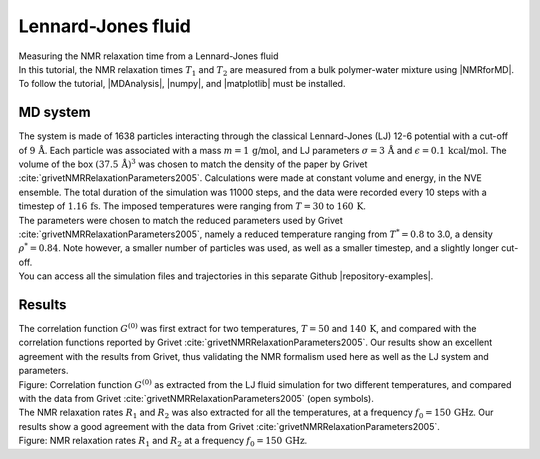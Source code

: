 .. _lennard-jones-label:

Lennard-Jones fluid
===================

.. container:: hatnote

   Measuring the NMR relaxation time from a Lennard-Jones fluid

.. image:: ../figures/tutorials/isotropic-systems/snapshot-dark.png
    :class: only-dark
    :alt: PEG-water mixture simulated with LAMMPS - Dipolar NMR relaxation time calculation
    :width: 250
    :align: right

.. image:: ../figures/tutorials/isotropic-systems/snapshot-light.png
    :class: only-light
    :alt: PEG-water mixture simulated with LAMMPS - Dipolar NMR relaxation time calculation
    :width: 250
    :align: right

.. container:: justify

    In this tutorial, the NMR relaxation times :math:`T_1` and :math:`T_2`
    are measured from a bulk polymer-water mixture using |NMRforMD|.
    To follow the tutorial, |MDAnalysis|,
    |numpy|, and
    |matplotlib| must be installed.

.. |NMRforMD| raw:: html

   <a href="https://nmrformd.readthedocs.io" target="_blank">NMRforMD</a>

.. |MDAnalysis| raw:: html

   <a href="https://www.mdanalysis.org" target="_blank">MDAnalysis</a>

.. |numpy| raw:: html

   <a href="https://www.numpy.org" target="_blank">numpy</a>

.. |matplotlib| raw:: html

   <a href="https://www.matplotlib.org" target="_blank">matplotlib</a>

MD system
---------

.. container:: justify

    The system is made of 1638 particles interacting through the classical 
    Lennard-Jones (LJ) 12-6 potential with a cut-off of :math:`9\,\text{Å}`. Each particle
    was associated with a mass :math:`m = 1\,\text{g/mol}`,
    and LJ parameters :math:`\sigma = 3\,\text{Å}`
    and :math:`\epsilon = 0.1\,\text{kcal/mol}`. The volume of
    the box :math:`(37.5\,\text{Å})^3`  was chosen to match the 
    density of the paper by Grivet :cite:`grivetNMRRelaxationParameters2005`.
    Calculations were made at constant volume and energy, in the NVE ensemble.
    The total duration of the simulation was 11000 steps, and the data were recorded every 10 steps
    with a timestep of :math:`1.16\,\text{fs}`. The imposed temperatures
    were ranging from :math:`T = 30` to :math:`160\,\text{K}`.

.. container:: justify

    The parameters were chosen to match the reduced parameters used by Grivet :cite:`grivetNMRRelaxationParameters2005`,
    namely a reduced temperature ranging from :math:`T^* = 0.8` to 3.0,
    a density :math:`\rho^* = 0.84`. Note however, a smaller number of particles was used,
    as well as a smaller timestep, and a slightly longer cut-off.
    
.. container:: justify

    You can access all the simulation files
    and trajectories in this separate Github |repository-examples|.

.. |repository-examples| raw:: html

   <a href="https://github.com/simongravelle/nmrformd-data" target="_blank">repository</a>

Results
-------

.. container:: justify

    The correlation function :math:`G^{(0)}` was first extract for two temperatures, :math:`T = 50`
    and :math:`140\,\text{K}`, and compared with the correlation functions reported by Grivet :cite:`grivetNMRRelaxationParameters2005`.
    Our results show an excellent agreement with the results from Grivet, thus validating the
    NMR formalism used here as well as the LJ system and parameters. 

.. image:: ../figures/illustrations/lennard-jones-fluid/G_correlation-dark.png
    :class: only-dark
    :alt: NMR results obtained from the LAMMPS simulation of water

.. image:: ../figures/illustrations/lennard-jones-fluid/G_correlation-light.png
    :class: only-light
    :alt: NMR results obtained from the LAMMPS simulation of water

.. container:: figurelegend

    Figure: Correlation function :math:`G^{(0)}` as extracted from the LJ fluid simulation
    for two different temperatures, and compared with the data from Grivet :cite:`grivetNMRRelaxationParameters2005` (open symbols).

.. container:: justify

    The NMR relaxation rates :math:`R_1`
    and :math:`R_2` was also extracted for all the temperatures, at
    a frequency :math:`f_0 = 150\,\text{GHz}`. Our results
    show a good agreement with the data from Grivet :cite:`grivetNMRRelaxationParameters2005`.

.. image:: ../figures/illustrations/lennard-jones-fluid/R1_spectra-dark.png
    :class: only-dark
    :alt: NMR results obtained from the LAMMPS simulation of water

.. image:: ../figures/illustrations/lennard-jones-fluid/R1_spectra-light.png
    :class: only-light
    :alt: NMR results obtained from the LAMMPS simulation of water
.. container:: figurelegend

    Figure: NMR relaxation rates :math:`R_1`
    and :math:`R_2` at
    a frequency :math:`f_0 = 150\,\text{GHz}`.